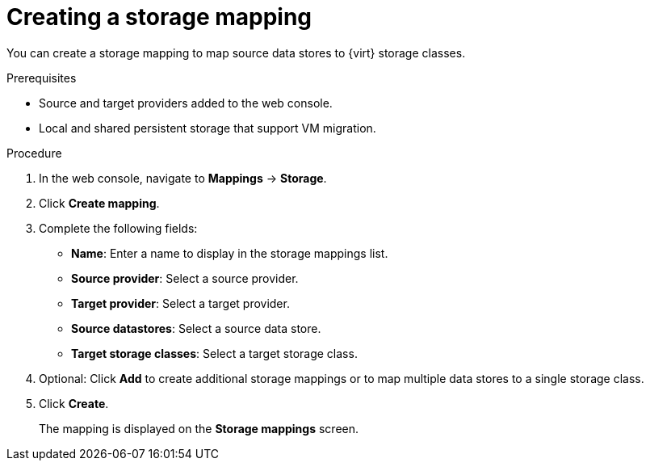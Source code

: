 // Module included in the following assemblies:
//
// * documentation/doc-Migration_Toolkit_for_Virtualization/master.adoc

[id="creating-storage-mapping_{context}"]
= Creating a storage mapping

You can create a storage mapping to map source data stores to {virt} storage classes.

.Prerequisites

* Source and target providers added to the web console.
* Local and shared persistent storage that support VM migration.

.Procedure

. In the web console, navigate to *Mappings* -> *Storage*.
. Click *Create mapping*.
. Complete the following fields:

* *Name*: Enter a name to display in the storage mappings list.
* *Source provider*: Select a source provider.
* *Target provider*: Select a target provider.
* *Source datastores*: Select a source data store.
* *Target storage classes*: Select a target storage class.

. Optional: Click *Add* to create additional storage mappings or to map multiple data stores to a single storage class.
. Click *Create*.
+
The mapping is displayed on the *Storage mappings* screen.

